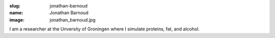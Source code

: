 :slug: jonathan-barnoud
:name: Jonathan Barnoud
:image: jonathan_barnoud.jpg

I am a researcher at the Unversity of Groningen where I simulate proteins, fat, and alcohol.
